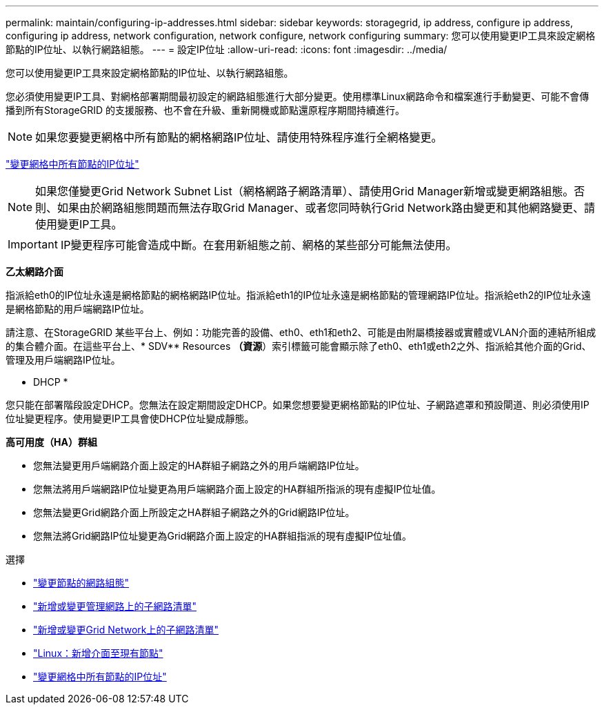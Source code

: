 ---
permalink: maintain/configuring-ip-addresses.html 
sidebar: sidebar 
keywords: storagegrid, ip address, configure ip address, configuring ip address, network configuration, network configure, network configuring 
summary: 您可以使用變更IP工具來設定網格節點的IP位址、以執行網路組態。 
---
= 設定IP位址
:allow-uri-read: 
:icons: font
:imagesdir: ../media/


[role="lead"]
您可以使用變更IP工具來設定網格節點的IP位址、以執行網路組態。

您必須使用變更IP工具、對網格部署期間最初設定的網路組態進行大部分變更。使用標準Linux網路命令和檔案進行手動變更、可能不會傳播到所有StorageGRID 的支援服務、也不會在升級、重新開機或節點還原程序期間持續進行。


NOTE: 如果您要變更網格中所有節點的網格網路IP位址、請使用特殊程序進行全網格變更。

link:changing-ip-addresses-and-mtu-values-for-all-nodes-in-grid.html["變更網格中所有節點的IP位址"]


NOTE: 如果您僅變更Grid Network Subnet List（網格網路子網路清單）、請使用Grid Manager新增或變更網路組態。否則、如果由於網路組態問題而無法存取Grid Manager、或者您同時執行Grid Network路由變更和其他網路變更、請使用變更IP工具。


IMPORTANT: IP變更程序可能會造成中斷。在套用新組態之前、網格的某些部分可能無法使用。

*乙太網路介面*

指派給eth0的IP位址永遠是網格節點的網格網路IP位址。指派給eth1的IP位址永遠是網格節點的管理網路IP位址。指派給eth2的IP位址永遠是網格節點的用戶端網路IP位址。

請注意、在StorageGRID 某些平台上、例如：功能完善的設備、eth0、eth1和eth2、可能是由附屬橋接器或實體或VLAN介面的連結所組成的集合體介面。在這些平台上、* SDV** Resources *（資源*）索引標籤可能會顯示除了eth0、eth1或eth2之外、指派給其他介面的Grid、管理及用戶端網路IP位址。

* DHCP *

您只能在部署階段設定DHCP。您無法在設定期間設定DHCP。如果您想要變更網格節點的IP位址、子網路遮罩和預設閘道、則必須使用IP位址變更程序。使用變更IP工具會使DHCP位址變成靜態。

*高可用度（HA）群組*

* 您無法變更用戶端網路介面上設定的HA群組子網路之外的用戶端網路IP位址。
* 您無法將用戶端網路IP位址變更為用戶端網路介面上設定的HA群組所指派的現有虛擬IP位址值。
* 您無法變更Grid網路介面上所設定之HA群組子網路之外的Grid網路IP位址。
* 您無法將Grid網路IP位址變更為Grid網路介面上設定的HA群組指派的現有虛擬IP位址值。


.選擇
* link:changing-nodes-network-configuration.html["變更節點的網路組態"]
* link:adding-to-or-changing-subnet-lists-on-admin-network.html["新增或變更管理網路上的子網路清單"]
* link:adding-to-or-changing-subnet-lists-on-grid-network.html["新增或變更Grid Network上的子網路清單"]
* link:linux-adding-interfaces-to-existing-node.html["Linux：新增介面至現有節點"]
* link:changing-ip-addresses-and-mtu-values-for-all-nodes-in-grid.html["變更網格中所有節點的IP位址"]

